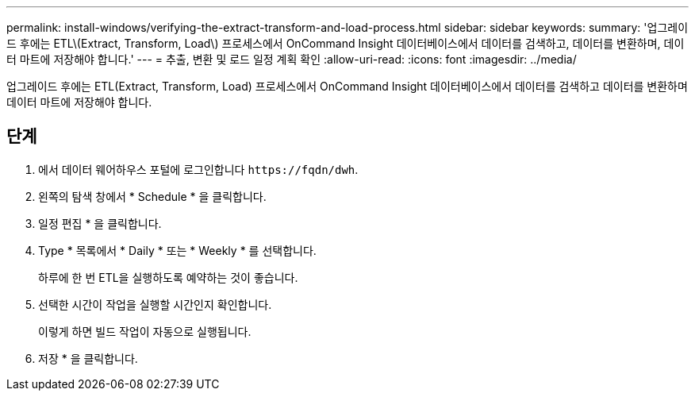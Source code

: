 ---
permalink: install-windows/verifying-the-extract-transform-and-load-process.html 
sidebar: sidebar 
keywords:  
summary: '업그레이드 후에는 ETL\(Extract, Transform, Load\) 프로세스에서 OnCommand Insight 데이터베이스에서 데이터를 검색하고, 데이터를 변환하며, 데이터 마트에 저장해야 합니다.' 
---
= 추출, 변환 및 로드 일정 계획 확인
:allow-uri-read: 
:icons: font
:imagesdir: ../media/


[role="lead"]
업그레이드 후에는 ETL(Extract, Transform, Load) 프로세스에서 OnCommand Insight 데이터베이스에서 데이터를 검색하고 데이터를 변환하며 데이터 마트에 저장해야 합니다.



== 단계

. 에서 데이터 웨어하우스 포털에 로그인합니다 `+https://fqdn/dwh+`.
. 왼쪽의 탐색 창에서 * Schedule * 을 클릭합니다.
. 일정 편집 * 을 클릭합니다.
. Type * 목록에서 * Daily * 또는 * Weekly * 를 선택합니다.
+
하루에 한 번 ETL을 실행하도록 예약하는 것이 좋습니다.

. 선택한 시간이 작업을 실행할 시간인지 확인합니다.
+
이렇게 하면 빌드 작업이 자동으로 실행됩니다.

. 저장 * 을 클릭합니다.

